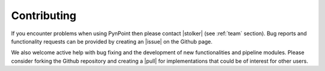 .. _contributing:

Contributing
============

If you encounter problems when using PynPoint then please contact |stolker| (see :ref:`team` section). Bug reports and functionality requests can be provided by creating an |issue| on the Github page.

We also welcome active help with bug fixing and the development of new functionalities and pipeline modules. Please consider forking the Github repository and creating a |pull| for implementations that could be of interest for other users.

.. |stolker| raw:: html

   <a href="https://people.phys.ethz.ch/~stolkert/" target="_blank">Tomas Stolker</a>

.. |issue| raw:: html

   <a href="https://github.com/PynPoint/PynPoint/issues" target="_blank">issue</a>

.. |pull| raw:: html

   <a href="https://github.com/PynPoint/PynPoint/pulls" target="_blank">pull request</a>